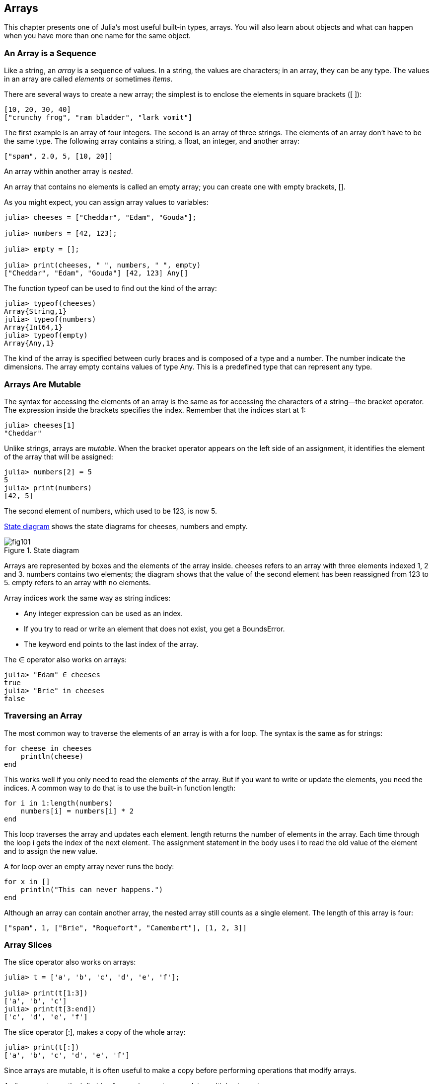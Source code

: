 [[chap10]]
== Arrays

This chapter presents one of Julia’s most useful built-in types, arrays. You will also learn about objects and what can happen when you have more than one name for the same object.


=== An Array is a Sequence

Like a string, an _array_ is a sequence of values. In a string, the values are characters; in an array, they can be any type. The values in an array are called _elements_ or sometimes _items_.

There are several ways to create a new array; the simplest is to enclose the elements in square brackets (+[ ]+):

[source,julia]
----
[10, 20, 30, 40]
["crunchy frog", "ram bladder", "lark vomit"]
----

The first example is an array of four integers. The second is an array of three strings. The elements of an array don’t have to be the same type. The following array contains a string, a float, an integer, and another array:

[source,julia]
----
["spam", 2.0, 5, [10, 20]]
----

An array within another array is _nested_.

An array that contains no elements is called an empty array; you can create one with empty brackets, +[]+.

As you might expect, you can assign array values to variables:

[source,@julia-repl-test chap10]
----
julia> cheeses = ["Cheddar", "Edam", "Gouda"];

julia> numbers = [42, 123];

julia> empty = [];

julia> print(cheeses, " ", numbers, " ", empty)
["Cheddar", "Edam", "Gouda"] [42, 123] Any[]
----

The function +typeof+ can be used to find out the kind of the array:

[source,@julia-repl-test chap10]
----
julia> typeof(cheeses)
Array{String,1}
julia> typeof(numbers)
Array{Int64,1}
julia> typeof(empty)
Array{Any,1}
----

The kind of the array is specified between curly braces and is composed of a type and a number. The number indicate the dimensions. The array +empty+ contains values of type +Any+. This is a predefined type that can represent any type.


=== Arrays Are Mutable

The syntax for accessing the elements of an array is the same as for accessing the characters of a string—the bracket operator. The expression inside the brackets specifies the index. Remember that the indices start at 1:

[source,@julia-repl-test chap10]
----
julia> cheeses[1]
"Cheddar"
----

Unlike strings, arrays are _mutable_. When the bracket operator appears on the left side of an assignment, it identifies the element of the array that will be assigned:

[source,@julia-repl-test chap10]
----
julia> numbers[2] = 5
5
julia> print(numbers)
[42, 5]
----

The second element of +numbers+, which used to be 123, is now 5.

<<fig10-1>> shows the state diagrams for +cheeses+, +numbers+ and +empty+.

[[fig10-1]]
.State diagram
image::images/fig101.svg[]


Arrays are represented by boxes and the elements of the array inside. +cheeses+ refers to an array with three elements indexed +1+, +2+ and +3+. +numbers+ contains two elements; the diagram shows that the value of the second element has been reassigned from +123+ to +5+. +empty+ refers to an array with no elements.

Array indices work the same way as string indices:

* Any integer expression can be used as an index.

* If you try to read or write an element that does not exist, you get a +BoundsError+.

* The keyword +end+ points to the last index of the array.

The +∈+ operator also works on arrays:

[source,@julia-repl-test chap10]
----
julia> "Edam" ∈ cheeses
true
julia> "Brie" in cheeses
false
----


=== Traversing an Array

The most common way to traverse the elements of an array is with a +for+ loop. The syntax is the same as for strings:

[source,@julia-setup chap10]
----
for cheese in cheeses
    println(cheese)
end
----

This works well if you only need to read the elements of the array. But if you want to write or update the elements, you need the indices. A common way to do that is to use the built-in function +length+:

[source,@julia-setup chap10]
----
for i in 1:length(numbers)
    numbers[i] = numbers[i] * 2
end
----

This loop traverses the array and updates each element. +length+ returns the number of elements in the array. Each time through the loop +i+ gets the index of the next element. The assignment statement in the body uses +i+ to read the old value of the element and to assign the new value.

A +for+ loop over an empty array never runs the body:

[source,@julia-setup]
----
for x in []
    println("This can never happens.")
end
----

Although an array can contain another array, the nested array still counts as a single element. The length of this array is four:

[source,@julia-setup]
----
["spam", 1, ["Brie", "Roquefort", "Camembert"], [1, 2, 3]]
----


=== Array Slices

The slice operator also works on arrays:

[source,@julia-repl-test chap10]
----
julia> t = ['a', 'b', 'c', 'd', 'e', 'f'];

julia> print(t[1:3])
['a', 'b', 'c']
julia> print(t[3:end])
['c', 'd', 'e', 'f']
----

The slice operator +[:]+, makes a copy of the whole array:

[source,@julia-repl-test chap10]
----
julia> print(t[:])
['a', 'b', 'c', 'd', 'e', 'f']
----

Since arrays are mutable, it is often useful to make a copy before performing operations that modify arrays.

A slice operator on the left side of an assignment can update multiple elements:

[source,@julia-repl-test chap10]
----
julia> t[2:3] = ['x', 'y'];

julia> print(t)
['a', 'x', 'y', 'd', 'e', 'f']
----


=== Array Library

Julia provides functions that operate on arrays. For example, +push!+ adds a new element to the end of an array:

[source,@julia-repl-test chap10]
----
julia> t = ['a', 'b', 'c'];

julia> push!(t, 'd');

julia> print(t)
['a', 'b', 'c', 'd']
----

+append!+ add the elements of the second array to the end of the first:

[source,@julia-repl-test chap10]
----
julia> t1 = ['a', 'b', 'c'];

julia> t2 = ['d', 'e'];

julia> append!(t1, t2);

julia> print(t1)
['a', 'b', 'c', 'd', 'e']
----

This example leaves +t2+ unmodified.

+sort!+ arranges the elements of the array from low to high:

[source,@julia-repl-test chap10]
----
julia> t = ['d', 'c', 'e', 'b', 'a'];

julia> sort!(t);

julia> print(t)
['a', 'b', 'c', 'd', 'e']
----

+sort+ returns a copy of the elements of the array in order:

[source,@julia-repl-test chap10]
----
julia> t1 = ['d', 'c', 'e', 'b', 'a'];

julia> t2 = sort(t1);

julia> print(t1)
['d', 'c', 'e', 'b', 'a']
julia> print(t2)
['a', 'b', 'c', 'd', 'e']
----

As a style convention in Julia, +!+ is appended to names of functions that modify their arguments.


=== Map, Filter and Reduce

To add up all the numbers in an array, you can use a loop like this:

[source,@julia-setup]
----
function addall(t)
    total = 0
    for x in t
        total += x
    end
    total
end
----

+total+ is initialized to 0. Each time through the loop, +x+ gets one element from the array. The +=+ operator provides a short way to update a variable. This _augmented assignment statement_,

[source,julia]
----
total += x
----

is equivalent to

[source,julia]
----
total = total + x
----

As the loop runs, +total+ accumulates the sum of the elements; a variable used this way is sometimes called an _accumulator_.

Adding up the elements of an array is such a common operation that Julia provides it as a built-in function, +sum+:

[source,@julia-repl-test]
----
julia> t = [1, 2, 3, 4];

julia> sum(t)
10
----

An operation like this that combines a sequence of elements into a single value is sometimes called _reduce_.

Sometimes you want to traverse one array while building another. For example, the following function takes an array of strings and returns a new array that contains capitalized strings:

[source,@julia-setup]
----
function capitalizeall(t)
    res = []
    for s in t
        push!(res, uppercase(s))
    end
    res
end
----

+res+ is initialized with an empty array; each time through the loop, we append the next element. So +res+ is another kind of accumulator.

An operation like +capitalizeall+ is sometimes called a _map_ because it “maps” a function (in this case +uppercase+) onto each of the elements in a sequence.

Another common operation is to select some of the elements from an array and return a subarray. For example, the following function takes an array of strings and returns a array that contains only the uppercase strings:

[source,@julia-setup]
----
function onlyupper(t)
    res = []
    for s in t
        if s == uppercase(s)
            push!(res, s)
        end
    end
    res
end
----

An operation like +onlyupper+ is called a _filter_ because it selects some of the elements and filters out the others.

Most common array operations can be expressed as a combination of map, filter and reduce.


=== Dot Syntax

For every binary operator like +pass:[^]+, there is a corresponding _dot operator_ pass:[<code>.^</code>] that is automatically defined to perform +pass:[^]+ element-by-element on arrays. For example, pass:[<code>&#91;1, 2, 3&#93; ^ 3</code>] is not defined, but pass:[<code>&#91;1, 2, 3&#93; .^ 3</code>] is defined as computing the elementwise result pass:[<code>&#91;1^3, 2^3, 3^3&#93;</code>]:

[source,@julia-repl-test]
----
julia> print([1, 2, 3] .^ 3)
[1, 8, 27]
----

Any Julia function +f+ can be applied elementwise to any array with the _dot syntax_. For example to capitalize an array of strings, we don't need a loop:

[source,@julia-repl-test]
----
julia> t = uppercase.(["abc", "def", "ghi"]);

julia> print(t)
["ABC", "DEF", "GHI"]
----

This is an elegant way to create a map. The function +capitalizeall+ can be implemented by a one-liner:

[source,@julia-setup]
----
function capitalizeall(t)
    uppercase.(t)
end
----


=== Deleting (Inserting) Elements

There are several ways to delete elements from an array. If you know the index of the element you want, you can use +splice!+:

[source,@julia-repl-test]
----
julia> t = ['a', 'b', 'c'];

julia> splice!(t, 2)
'b': ASCII/Unicode U+0062 (category Ll: Letter, lowercase)
julia> print(t)
['a', 'c']
----

+splice!+ modifies the array and returns the element that was removed.

+pop!+ deletes and returns the last element:

[source,@julia-repl-test]
----
julia> t = ['a', 'b', 'c'];

julia> pop!(t)
'c': ASCII/Unicode U+0063 (category Ll: Letter, lowercase)
julia> print(t)
['a', 'b']
----

+popfirst!+ deletes and returns the first element:

[source,@julia-repl-test]
----
julia> t = ['a', 'b', 'c'];

julia> popfirst!(t)
'a': ASCII/Unicode U+0061 (category Ll: Letter, lowercase)
julia> print(t)
['b', 'c']
----

The functions +pushfirst!+ and +push!+ insert an element at the beginning, respectively at the end of the array.

If you don’t need the removed value, you can use the function +deleteat!+:

[source,@julia-repl-test]
----
julia> t = ['a', 'b', 'c'];

julia> print(deleteat!(t, 2))
['a', 'c']
----

The function +insert!+ inserts an element at a given index:

[source,@julia-repl-test]
----
julia> t = ['a', 'b', 'c'];

julia> print(insert!(t, 2, 'x'))
['a', 'x', 'b', 'c']
----


=== Arrays and Strings

A string is a sequence of characters and an array is a sequence of values, but an array of characters is not the same as a string. To convert from a string to an array of characters, you can use the function +collect+:

[source,@julia-repl-test]
----
julia> t = collect("spam");

julia> print(t)
['s', 'p', 'a', 'm']
----

The +collect+ function breaks a string or another sequence into individual elements.

If you want to break a string into words, you can use the +split+ function:

[source,@julia-repl-test]
----
julia> t = split("pining for the fjords");

julia> print(t)
SubString{String}["pining", "for", "the", "fjords"]
----

An _optional argument_ called a _delimiter_ specifies which characters to use as word boundaries. The following example uses a hyphen as a delimiter:

[source,@julia-repl-test]
----
julia> t = split("spam-spam-spam", '-');

julia> print(t)
SubString{String}["spam", "spam", "spam"]
----

+join+ is the inverse of +split+. It takes an array of strings and concatenates the elements:

[source,@julia-repl-test]
----
julia> t = ["pining", "for", "the", "fjords"];

julia> s = join(t, ' ')
"pining for the fjords"
----

In this case the delimiter is a space character. To concatenate strings without spaces, you don't specify a delimiter.


=== Objects and Values

An _object_ is something a variable can refer to. Until now, you could use “object” and “value” interchangeably.

If we run these assignment statements:

[source,julia]
----
a = "banana"
b = "banana"
----

We know that +a+ and +b+ both refer to a string, but we don’t know whether they refer to the _same_ string. There are two possible states, shown in Figure 10-2.

.State diagrams.
image::images/fig102.svg[]


In one case, +a+ and +b+ refer to two different objects that have the same value. In the second case, they refer to the same object.

To check whether two variables refer to the same object, you can use the +≡+ (+\equiv TAB+) or +===+ operator.

[source,@julia-repl-test]
----
julia> a = "banana"
"banana"
julia> b = "banana"
"banana"
julia> a ≡ b
true
----

In this example, Julia only created one string object, and both +a+ and +b+ refer to it. But when you create two arrays, you get two objects:

[source,@julia-repl-test]
----
julia> a = [1, 2, 3];

julia> b = [1, 2, 3];

julia> a ≡ b
false
----

So the state diagram looks like <<fig10-3>>.

[[fig10-3]]
.State diagram
image::images/fig103.svg[]


In this case we would say that the two arrays are _equivalent_, because they have the same elements, but not _identical_, because they are not the same object. If two objects are identical, they are also equivalent, but if they are equivalent, they are not necessarily identical.

To be precise an object has a value. If you evaluate +[1, 2, 3]+, you get an array object whose value is a sequence of integers. If another array has the same elements, we say it has the same value, but it is not the same object.


=== Aliasing

If +a+ refers to an object and you assign +b = a+, then both variables refer to the same object:

[source,@julia-repl-test chap10]
----
julia> a = [1, 2, 3];

julia> b = a;

julia> b ≡ a
true
----

The state diagram looks like <<fig10-4>>.

[[fig10-4]]
.State diagram
image::images/fig104.svg[]


The association of a variable with an object is called a _reference_. In this example, there are two references to the same object.

An object with more than one reference has more than one name, so we say that the object is _aliased_.

If the aliased object is mutable, changes made with one alias affect the other:

[source,@julia-repl-test chap10]
----
julia> b[1] = 42
42
julia> print(a)
[42, 2, 3]
----

Although this behavior can be useful, it is error-prone. In general, it is safer to avoid aliasing when you are working with mutable objects.

For immutable objects like strings, aliasing is not as much of a problem. In this example:

[source,@julia-setup]
----
a = "banana"
b = "banana"
----

It almost never makes a difference whether +a+ and +b+ refer to the same string or not.


=== Array Arguments

When you pass an array to a function, the function gets a reference to the array. If the function modifies the array, the caller sees the change. For example, +deletehead!+ removes the first element from an array:

[source,@julia-setup chap10]
----
function deletehead!(t)
    popfirst!(t)
end
----

Here’s how it is used:

[source,@julia-repl-test chap10]
----
julia> letters = ['a', 'b', 'c'];

julia> deletehead!(letters);

julia> print(letters)
['b', 'c']
----

The parameter +t+ and the variable +letters+ are aliases for the same object. The stack diagram looks like <<fig10-5>>.

[[fig10-5]]
.Stack diagram
image::images/fig105.svg[]

Since the array is shared by two frames, I drew it between them.

It is important to distinguish between operations that modify arrays and operations that create new arrays. For example, +push!+ modifies an array, but +vcat+ creates a new array.

Here’s an example using +push!+:

[source,@julia-repl-test chap10]
----
julia> t1 = [1, 2];

julia> t2 = push!(t1, 3);

julia> print(t1)
[1, 2, 3]
----

+t2+ is an alias of +t1+.

Here’s an example using +vcat+:

[source,@julia-repl-test chap10]
----
julia> t3 = vcat(t1, [4]);

julia> print(t1)
[1, 2, 3]
julia> print(t3)
[1, 2, 3, 4]
----

The result of +vcat+ is a new array, and the original array is unchanged.

This difference is important when you write functions that are supposed to modify arrays.

For example, this function _does not_ delete the head of a array:

[source,@julia-setup chap10]
----
function baddeletehead(t)
    t[2:end]                # WRONG!
end
----

The slice operator creates a new array and the assignment makes +t+ refer to it, but that doesn’t affect the caller.

[source,@julia-repl-test chap10]
----
julia> t4 = baddeletehead(t3);

julia> print(t3)
[1, 2, 3, 4]
julia> print(t4)
[2, 3, 4]
----

At the beginning of +baddeletehead+, +t+ and +t3+ refer to the same array. At the end, +t+ refers to a new array, but +t3+ still refers to the original, unmodified array.

An alternative is to write a function that creates and returns a new array. For example, +tail+ returns all but the first element of an array:

[source,@julia-setup chap10]
----
function tail(t)
    t[2:end]
end
----

This function leaves the original array unmodified. Here’s how it is used:

[source,@julia-repl-test chap10]
----
julia> letters = ['a', 'b', 'c'];

julia> rest = tail(letters);

julia> print(rest)
['b', 'c']
----


=== Debugging

Careless use of arrays (and other mutable objects) can lead to long hours of debugging. Here are some common pitfalls and ways to avoid them:

* Most array functions modify the argument. This is the opposite of the string functions, which return a new string and leave the original alone.
+
If you are used to writing string code like this:
+
[source,julia]
----
new_word = strip(word)
----
+
It is tempting to write array code like this:
+
[source,julia]
----
t2 = sort!(t1)
----
+
Because +sort!+ returns the modified original array +t1+, +t2+ is an alias of +t1+.
+
Before using array functions and operators, you should read the documentation carefully and then test them in interactive mode.

* Pick an idiom and stick with it.
+
Part of the problem with arrays is that there are too many ways to do things. For example, to remove an element from an array, you can use +pop!+, +popfirst!+, +delete_at+, or even a slice assignment. To add an element, you can use +push!+, +pushfirst!+, +insert+ or +vcat+. Assuming that +t+ is an array and +x+ is an array element, these are correct:
+
[source,julia]
----
insert!(t, 4, x)
push!(t, x)
append!(t, [x])
----
+
And these are wrong:
+
[source,julia]
----
insert!(t, 4, [x])         # WRONG!
push!(t, [x])              # WRONG!
vcat(t, [x])               # WRONG!
----

* Make copies to avoid aliasing.
+
If you want to use a function like +sort!+ that modifies the argument, but you need to keep the original array as well, you can make a copy:
[source,@julia-repl-test chap10]
----
julia> t = [3, 1, 2];

julia> t2 = t[:];

julia> sort!(t2);

julia> print(t)
[3, 1, 2]
julia> print(t2)
[1, 2, 3]
----
+
In this example you could also use the built-in function +sort+, which returns a new, sorted array and leaves the original alone:
+
[source,@julia-repl-test chap10]
----
julia> t2 = sort(t);

julia> println(t)
[3, 1, 2]
julia> println(t2)
[1, 2, 3]
----


=== Glossary

array::
A sequence of values.

element::
One of the values in an array (or other sequence), also called items.

nested array::
An array that is an element of another array.

accumulator::
A variable used in a loop to add up or accumulate a result.

augmented assignment::
A statement that updates the value of a variable using an operator like +=+.

dot operator::
Binary operator that is applied element-by-element to arrays.

dot-syntax::
Syntax used to apply a function elementwise to any array.

reduce::
A processing pattern that traverses a sequence and accumulates the elements into a single result.

map::
A processing pattern that traverses a sequence and performs an operation on each element.

filter::
A processing pattern that traverses a sequence and selects the elements that satisfy some criterion.

object::
Something a variable can refer to. An object has a type and a value.

equivalent::
Having the same value.

identical::
Being the same object (which implies equivalence).

reference::
The association between a variable and its value.

aliasing::
A circumstance where two or more variables refer to the same object.

optional arguments::
arguments that are not required.

delimiter::
A character or string used to indicate where a string should be split.


=== Exercises

[source,@julia-eval chap10]
----
function nestedsum(t)
  total = 0
  for nested in t
    total += sum(nested)
  end
  total
end;

function cumulsum(t)
  total = 0
  res = []
  for x in t
    total += x
    push!(res, total)
  end
  res
end;

function interior(t)
  t[2:end-1]
end;

function interior!(t)
  popfirst!(t)
  pop!(t)
  nothing
end;

function issort(t)
  t == sort(t)
end;
----

[[ex10-1]]
===== Exercise 10-1

Write a function called +nestedsum+ that takes an array of arrays of integers and adds up the elements from all of the nested arrays. For example:

[source,@julia-repl-test chap10]
----
julia> t = [[1, 2], [3], [4, 5, 6]];

julia> nestedsum(t)
21
----

[[ex10-2]]
===== Exercise 10-2

Write a function called +cumulsum+ that takes an array of numbers and returns the cumulative sum; that is, a new array where the latexmath:[\(i\)]th element is the sum of the first latexmath:[\(i+1\)] elements from the original array. For example:

[source,@julia-repl-test chap10]
----
julia> t = [1, 2, 3];

julia> print(cumulsum(t))
Any[1, 3, 6]
----

[[ex10-3]]
===== Exercise 10-3

Write a function called +interior+ that takes an array and returns a new array that contains all but the first and last elements. For example:

[source,@julia-repl-test chap10]
----
julia> t = [1, 2, 3, 4];

julia> print(interior(t))
[2, 3]
----

[[ex10-4]]
===== Exercise 10-4

Write a function called +interior!+ that takes an array, modifies it by removing the first and last elements, and returns +nothing+. For example:

[source,@julia-repl-test chap10]
----
julia> t = [1, 2, 3, 4];

julia> interior!(t)

julia> print(t)
[2, 3]
----

[[ex10-5]]
===== Exercise 10-5

Write a function called +issort+ that takes an array as a parameter and returns +true+ if the array is sorted in ascending order and +false+ otherwise. For example:

[source,@julia-repl-test chap10]
----
julia> issort([1, 2, 2])
true
julia> issort(['b', 'a'])
false
----

[[ex10-6]]
===== Exercise 10-6

Two words are anagrams if you can rearrange the letters from one to spell the other. Write a function called +isanagram+ that takes two strings and returns +true+ if they are anagrams.

[[ex10-7]]
===== Exercise 10-7

Write a function called +hasduplicates+ that takes an array and returns +true+ if there is any element that appears more than once. It should not modify the original array.

[[ex10-8]]
===== Exercise 10-8

This exercise pertains to the so-called Birthday Paradox, which you can read about at https://en.wikipedia.org/wiki/Birthday_paradox.

If there are 23 students in your class, what are the chances that two of you have the same birthday? You can estimate this probability by generating random samples of 23 birthdays and checking for matches. Hint: you can generate random birthdays with +rand(1:365)+.

[[ex10-9]]
===== Exercise 10-9

Write a function that reads the file +words.txt+ and builds an array with one element per word. Write two versions of this function, one using +push!+ and the other using the idiom +t = [t..., x]+. Which one takes longer to run? Why?

[[ex10-10]]
===== Exercise 10-10

To check whether a word is in the word array, you could use the +∈+ operator, but it would be slow because it searches through the words in order.

Because the words are in alphabetical order, we can speed things up with a bisection search (also known as binary search), which is similar to what you do when you look a word up in the dictionary. You start in the middle and check to see whether the word you are looking for comes before the word in the middle of the array. If so, you search the first half of the array the same way. Otherwise you search the second half.

Either way, you cut the remaining search space in half. If the word array has 113,809 words, it will take about 17 steps to find the word or conclude that it’s not there.

Write a function called +inbisect+ that takes a sorted array and a target value and returns +true+ if the word is in the array and +false+ if it’s not.

[[ex10-11]]
===== Exercise 10-11

Two words are a “reverse pair” if each is the reverse of the other. Write a program that finds all the reverse pairs in the word array.

[[ex10-12]]
===== Exercise 10-12

Two words “interlock” if taking alternating letters from each forms a new word. For example, “shoe” and “cold” interlock to form “schooled”.

Credit: This exercise is inspired by an example at http://puzzlers.org.

. Write a program that finds all pairs of words that interlock. Hint: don’t enumerate all pairs!

. Can you find any words that are three-way interlocked; that is, every third letter forms a word, starting from the first, second or third?

